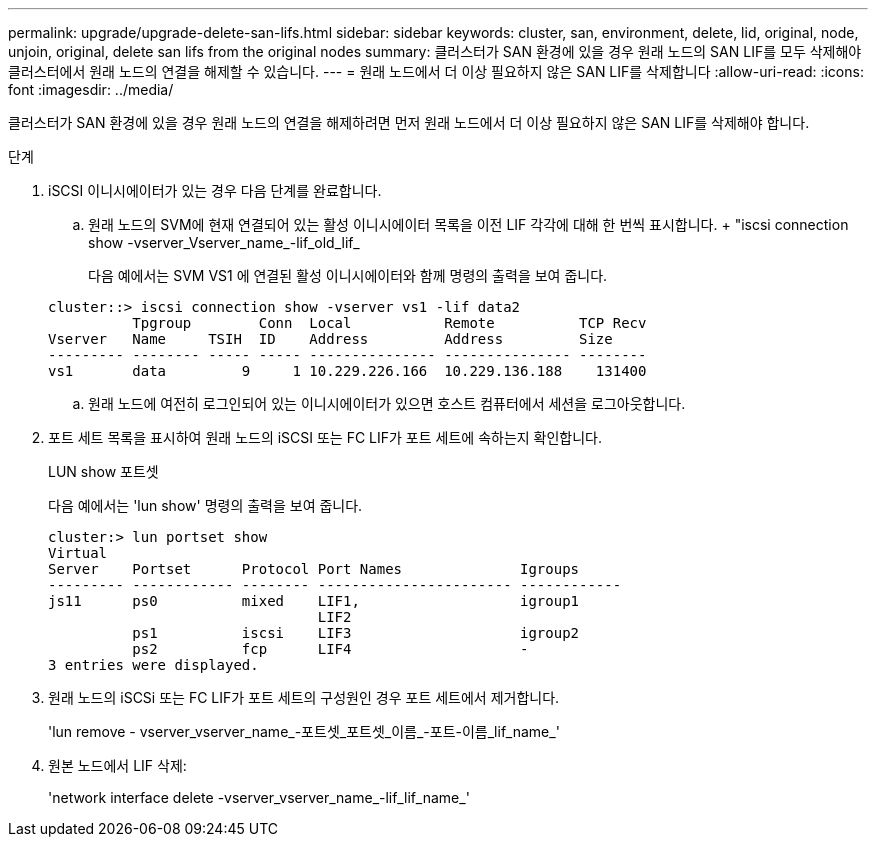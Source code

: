 ---
permalink: upgrade/upgrade-delete-san-lifs.html 
sidebar: sidebar 
keywords: cluster, san, environment, delete, lid, original, node, unjoin, original, delete san lifs from the original nodes 
summary: 클러스터가 SAN 환경에 있을 경우 원래 노드의 SAN LIF를 모두 삭제해야 클러스터에서 원래 노드의 연결을 해제할 수 있습니다. 
---
= 원래 노드에서 더 이상 필요하지 않은 SAN LIF를 삭제합니다
:allow-uri-read: 
:icons: font
:imagesdir: ../media/


[role="lead"]
클러스터가 SAN 환경에 있을 경우 원래 노드의 연결을 해제하려면 먼저 원래 노드에서 더 이상 필요하지 않은 SAN LIF를 삭제해야 합니다.

.단계
. iSCSI 이니시에이터가 있는 경우 다음 단계를 완료합니다.
+
.. 원래 노드의 SVM에 현재 연결되어 있는 활성 이니시에이터 목록을 이전 LIF 각각에 대해 한 번씩 표시합니다. + "iscsi connection show -vserver_Vserver_name_-lif_old_lif_
+
다음 예에서는 SVM VS1 에 연결된 활성 이니시에이터와 함께 명령의 출력을 보여 줍니다.

+
[listing]
----
cluster::> iscsi connection show -vserver vs1 -lif data2
          Tpgroup        Conn  Local           Remote          TCP Recv
Vserver   Name     TSIH  ID    Address         Address         Size
--------- -------- ----- ----- --------------- --------------- --------
vs1       data         9     1 10.229.226.166  10.229.136.188    131400
----
.. 원래 노드에 여전히 로그인되어 있는 이니시에이터가 있으면 호스트 컴퓨터에서 세션을 로그아웃합니다.


. 포트 세트 목록을 표시하여 원래 노드의 iSCSI 또는 FC LIF가 포트 세트에 속하는지 확인합니다.
+
LUN show 포트셋

+
다음 예에서는 'lun show' 명령의 출력을 보여 줍니다.

+
[listing]
----
cluster:> lun portset show
Virtual
Server    Portset      Protocol Port Names              Igroups
--------- ------------ -------- ----------------------- ------------
js11      ps0          mixed    LIF1,                   igroup1
                                LIF2
          ps1          iscsi    LIF3                    igroup2
          ps2          fcp      LIF4                    -
3 entries were displayed.
----
. 원래 노드의 iSCSi 또는 FC LIF가 포트 세트의 구성원인 경우 포트 세트에서 제거합니다.
+
'lun remove - vserver_vserver_name_-포트셋_포트셋_이름_-포트-이름_lif_name_'

. 원본 노드에서 LIF 삭제:
+
'network interface delete -vserver_vserver_name_-lif_lif_name_'


